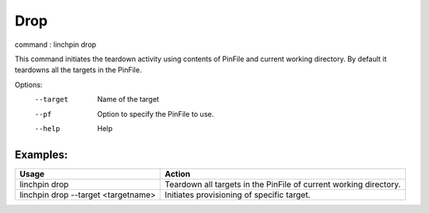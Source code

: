 Drop
====

command : linchpin drop

This command initiates the teardown activity using contents of PinFile and current working directory.
By default it teardowns all the targets in the PinFile.


Options:
  --target    Name of the target
  --pf        Option to specify the PinFile to use.
  --help      Help

=========
Examples:
=========

+--------------------------------------+--------------------------------------------------------------------+
| Usage                                | Action                                                             |
+======================================+====================================================================+
| linchpin drop                        | Teardown  all targets in the PinFile of current working directory. |
+--------------------------------------+--------------------------------------------------------------------+
| linchpin drop --target <targetname>  | Initiates provisioning of specific target.                         |
+--------------------------------------+--------------------------------------------------------------------+
